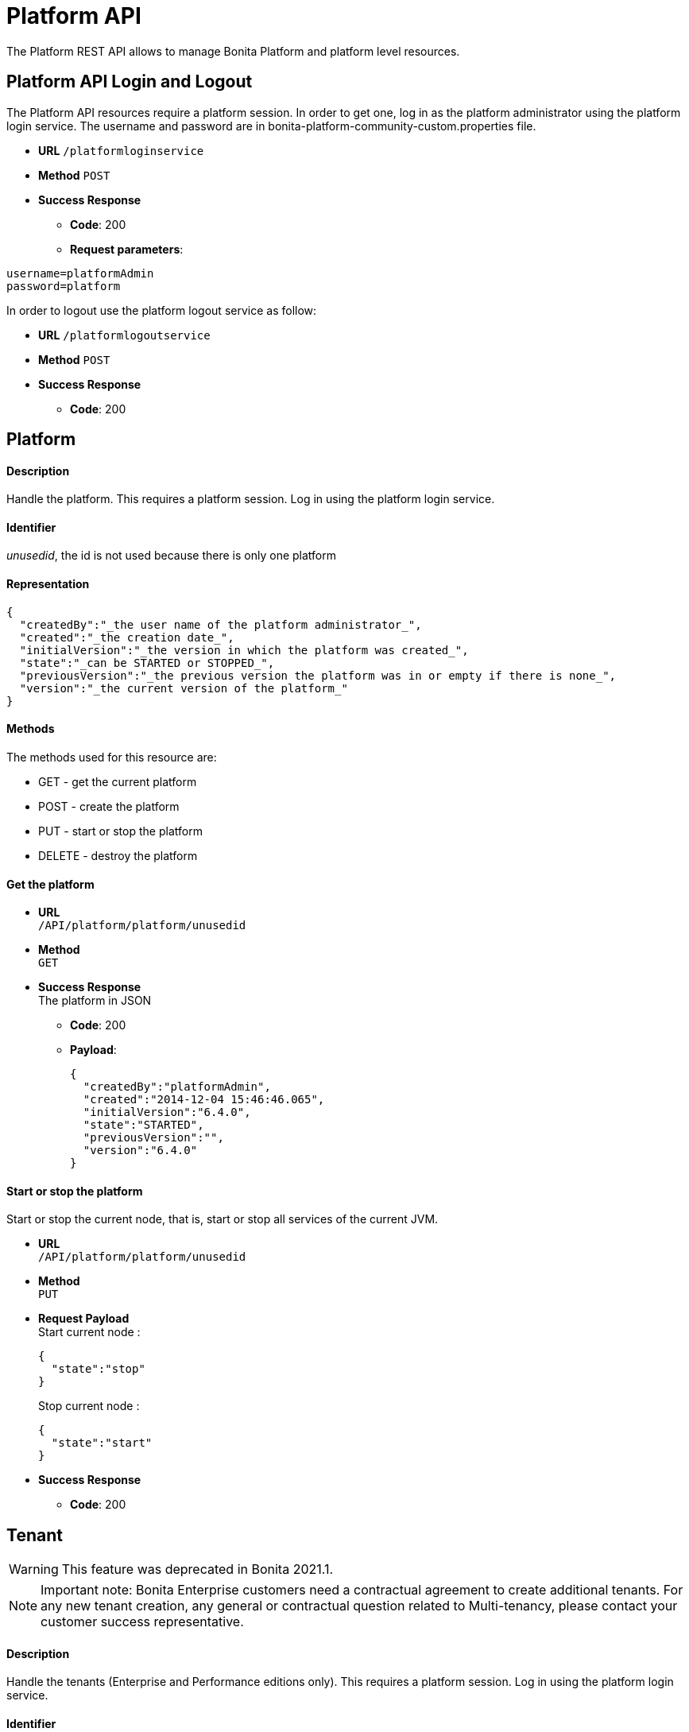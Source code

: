 = Platform API
:page-aliases: ROOT:platform-api.adoc
:description: The Platform REST API allows to manage Bonita Platform and platform level resources.

{description}

== Platform API Login and Logout

The Platform API resources require a platform session.
In order to get one, log in as the platform administrator using the platform login service. The username and password are in bonita-platform-community-custom.properties file.

* *URL*
`/platformloginservice`
* *Method*
`POST`
* *Success Response*
 ** *Code*: 200
 ** *Request parameters*:

----
username=platformAdmin
password=platform
----

In order to logout use the platform logout service as follow:

* *URL*
`/platformlogoutservice`
* *Method*
`POST`
* *Success Response*
 ** *Code*: 200

== Platform

[discrete]
==== Description

Handle the platform. This requires a platform session. Log in using the platform login service.

[discrete]
==== Identifier

_unusedid_, the id is not used because there is only one platform

[discrete]
==== Representation

[source,json]
----
{
  "createdBy":"_the user name of the platform administrator_",
  "created":"_the creation date_",
  "initialVersion":"_the version in which the platform was created_",
  "state":"_can be STARTED or STOPPED_",
  "previousVersion":"_the previous version the platform was in or empty if there is none_",
  "version":"_the current version of the platform_"
}
----

[discrete]
==== Methods

The methods used for this resource are:

* GET - get the current platform
* POST - create the platform
* PUT - start or stop the platform
* DELETE - destroy the platform

[discrete]
==== Get the platform

* *URL* +
`/API/platform/platform/unusedid`
* *Method* +
`GET`
* *Success Response* +
The platform in JSON
 ** *Code*: 200
 ** *Payload*:
+
[source,json]
----
{
  "createdBy":"platformAdmin",
  "created":"2014-12-04 15:46:46.065",
  "initialVersion":"6.4.0",
  "state":"STARTED",
  "previousVersion":"",
  "version":"6.4.0"
}
----

[discrete]
==== Start or stop the platform

Start or stop the current node, that is, start or stop all services of the current JVM.

* *URL* +
`/API/platform/platform/unusedid`
* *Method* +
`PUT`
* *Request Payload* +
Start current node :
+
[source,json]
----
{
  "state":"stop"
}
----
+
Stop current node :
+
[source,json]
----
{
  "state":"start"
}
----

* *Success Response*
 ** *Code*: 200

== Tenant

[WARNING]
====
This feature was deprecated in Bonita 2021.1. 
====

[NOTE]
====
Important note:  Bonita Enterprise customers need a contractual agreement to create additional tenants. For any new tenant creation, any general or contractual question related to Multi-tenancy, please contact your customer success representative.
====


[discrete]
==== Description

Handle the tenants (Enterprise and Performance editions only). This requires a platform session. Log in using the platform login service.

[discrete]
==== Identifier

The id of the tenant

[discrete]
==== Representation

[source,json]
----
{
  "id":"_id of the tenant_",
  "creation":"_the creation date_",
  "icon":"_the path of the icon_",
  "description":"_the description_",
  "name":"_the name of the tenant_",
  "state":"_ACTIVATED or DEACTIVATED_"
}
----

[discrete]
==== Methods

The methods used for this resource are:

* GET - get or search tenants
* POST - create a tenant
* PUT - update the tenant and activate or deactivate it
* DELETE - delete a tenant

[discrete]
==== Get a tenant

[WARNING]
====
This method was deprecated in Bonita 2021.1.
====

* *URL* +
`/API/platform/tenant/:id`
* *Method* +
`GET`
* *Success Response* +
The platform in JSON
 ** *Code*: 200
 ** *Payload*:
+
[source,json]
----
{
  "id":"1",
  "creation":"2014-12-04 15:46:46.256",
  "icon":"/default.png",
  "username":"",
  "description":"Default tenant",
  "name":"default",
  "state":"ACTIVATED",
  "password":""
}
----

[discrete]
==== Create a tenant

[WARNING]
====
This method was deprecated in Bonita 2021.1.
====

Create a new tenant on the platform.

* *URL* +
`/API/platform/tenant`
* *Method* +
`POST`
* *Request Payload* +
tenant parameters as JSON
+
[source,json]
----
{
  "name":"MyTenant",
  "description":"My tenant",
  "username":"john",
  "password":"bpm"
}
----

* *Success Response* +
the created tenant as JSON
 ** *Code*: 200
 ** *Payload*:
+
[source,json]
----
{
  "password":"",
  "name":"MyTenant",
  "icon":"/default.png",
  "description":"My tenant",
  "id":"102",
  "state":"DEACTIVATED",
  "creation":"2014-12-04 15:30:19.930",
  "username":""
}
----

[discrete]
==== Update a tenant

[WARNING]
====
This method was deprecated in Bonita 2021.1.
====

Attributes of the tenant can be changed, and it can be activated or deactivated at the same time.

* *URL* +
`/API/platform/tenant/id`
* *Method* +
`PUT`
* *Request Payload* +
Attributes to change as JSON
+
[source,json]
----
{
  "description":"modified description for the tenant",
  "state":"DEACTIVATED"
}
----

* *Success Response* +
The updated tenant as JSON
 ** *Code*: 200
 ** *Payload*:
+
[source,json]
----
{
  "password":"",
  "name":"MyTenant",
  "icon":"/default.png",
  "description":"modified description for the tenant",
  "id":"102",
  "state":"DEACTIVATED",
  "creation":"2014-12-04 15:30:19.930",
  "username":""
}
----

[discrete]
==== Delete a tenant

[WARNING]
====
This method was deprecated in Bonita 2021.1.
====

A tenant can only be deleted if it is in DEACTIVATED state.

* *URL* +
`/API/platform/tenant/id`
* *Method* +
`DELETE`
* *Success Response*
 ** *Code*: 200

[#license]

== License

[discrete]
==== Description

Handle the license information. This requires a platform session. Log in using the platform login service.

This Web REST API is available in Subscription editions only, since version 7.1.

[discrete]
==== Identifier

empty

[discrete]
==== Representation

[source,json]
----
{
  "licenseStartDate": date with format "yyyy-MM-dd" - first day (included) of license file validity,
  "duration": integer - number of days for license file validity,
  "licenseExpirationDate": date with format "yyyy-MM-dd" - last day (included) of license file validity,
  "numberOfCPUCores": integer - number of CPUs
  "edition": name of the Bonita edition enabled by the license
  "licenseMode": available mode enabled by the license
  "requestKey": request key to use to generate a new license on the customer portal

  If you have a subscription that specifies case-counter licensing, additional fields are present:

  "subscriptionStartPeriod": date with format "yyyy-MM-dd" - first day (included) of current period for number of cases provisioned,
  "subscriptionEndPeriod": date with format "yyyy-MM-dd" - last day (included) of current period for number of cases provisioned,
  "caseCounterLimit": integer - number of cases provisioned for period between "subscriptionStartPeriod" and "subscriptionEndPeriod",
  "caseCounter": integer - number of consumed cases for period between "subscriptionStartPeriod" and "subscriptionEndPeriod"
}
----

[discrete]
==== Methods

The methods used for this resource are:

* GET - get subscription license information

[discrete]
==== Get subscription license information

* *URL* +
`/API/platform/license`
* *Method* +
`GET`
* *Success Response* +
The license information in JSON
 ** *Code*: 200
 ** *Payload*:
+
[source,json]
----
{
  "licenseStartDate": "2015-08-31",
  "duration": 30,
  "licenseExpirationDate": "2015-09-30",
  "edition": "Performance",
  "licenseMode": "development",
  "requestKey": "(WkrNiwnog4M+qGKUdl8D4yU6l2LyIlqNm3SEZJgenU/c=)",
  "subscriptionStartPeriod": "2015-08-30",
  "subscriptionEndPeriod": "2016-08-29",
  "caseCounterLimit": 100000,
  "caseCounter": 0,
  "numberOfCPUCores": 4
}
----
